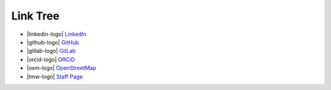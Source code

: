 Link Tree
=========

- |linkedin-logo| `LinkedIn <https://www.linkedin.com/in/olivia-kay-appleton>`_
- |github-logo| `GitHub <https://github.com/LivInTheLookingGlass>`_
- |gitlab-logo| `GitLab <https://gitlab.com/LivInTheLookingGlass>`_
- |orcid-logo| `ORCiD <https://orcid.org/0009-0004-2296-7033>`_
- |osm-logo| `OpenStreetMap <https://www.openstreetmap.org/user/LivInTheLookingGlass>`__
- |tmw-logo| `Staff Page <https://tmwcenter.uchicago.edu/our-team/olivia-1/>`_

.. To consider:
.. - Mastodon
.. - GitHub alternatives
.. - email?
